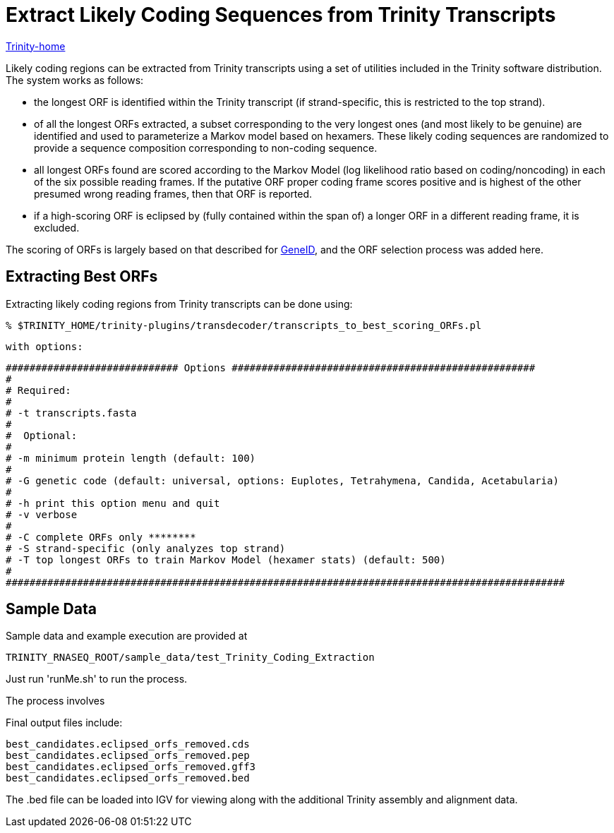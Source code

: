 = Extract Likely Coding Sequences from Trinity Transcripts =

link:index.html[Trinity-home]

Likely coding regions can be extracted from Trinity transcripts using a set of utilities included in the Trinity software distribution.  The system works as follows:

- the longest ORF is identified within the Trinity transcript (if strand-specific, this is restricted to the top strand).
- of all the longest ORFs extracted, a subset corresponding to the very longest ones (and most likely to be genuine) are identified and used to parameterize a Markov model based on hexamers.  These likely coding sequences are randomized to provide a sequence composition corresponding to non-coding sequence.
- all longest ORFs found are scored according to the Markov Model (log likelihood ratio based on coding/noncoding) in each of the six possible reading frames. If the putative ORF proper coding frame scores positive and is highest of the other presumed wrong reading frames, then that ORF is reported.
- if a high-scoring ORF is eclipsed by (fully contained within the span of) a longer ORF in a different reading frame, it is excluded.

The scoring of ORFs is largely based on that described for http://www.ncbi.nlm.nih.gov/pmc/articles/PMC310871/?tool=pubmed[GeneID], and the ORF selection process was added here.



== Extracting Best ORFs ==

Extracting likely coding regions from Trinity transcripts can be done using:


  % $TRINITY_HOME/trinity-plugins/transdecoder/transcripts_to_best_scoring_ORFs.pl

  with options:


  ############################# Options ###################################################
  #
  # Required:
  #
  # -t transcripts.fasta
  #
  #  Optional:
  #
  # -m minimum protein length (default: 100)
  #
  # -G genetic code (default: universal, options: Euplotes, Tetrahymena, Candida, Acetabularia)
  #
  # -h print this option menu and quit
  # -v verbose 
  #
  # -C complete ORFs only ********
  # -S strand-specific (only analyzes top strand)
  # -T top longest ORFs to train Markov Model (hexamer stats) (default: 500)
  #
  ##############################################################################################



== Sample Data ==

Sample data and example execution are provided at

  TRINITY_RNASEQ_ROOT/sample_data/test_Trinity_Coding_Extraction


Just run 'runMe.sh' to run the process.

The process involves 

Final output files include:

  
  best_candidates.eclipsed_orfs_removed.cds
  best_candidates.eclipsed_orfs_removed.pep  
  best_candidates.eclipsed_orfs_removed.gff3
  best_candidates.eclipsed_orfs_removed.bed

The .bed file can be loaded into IGV for viewing along with the additional Trinity assembly and alignment data.


